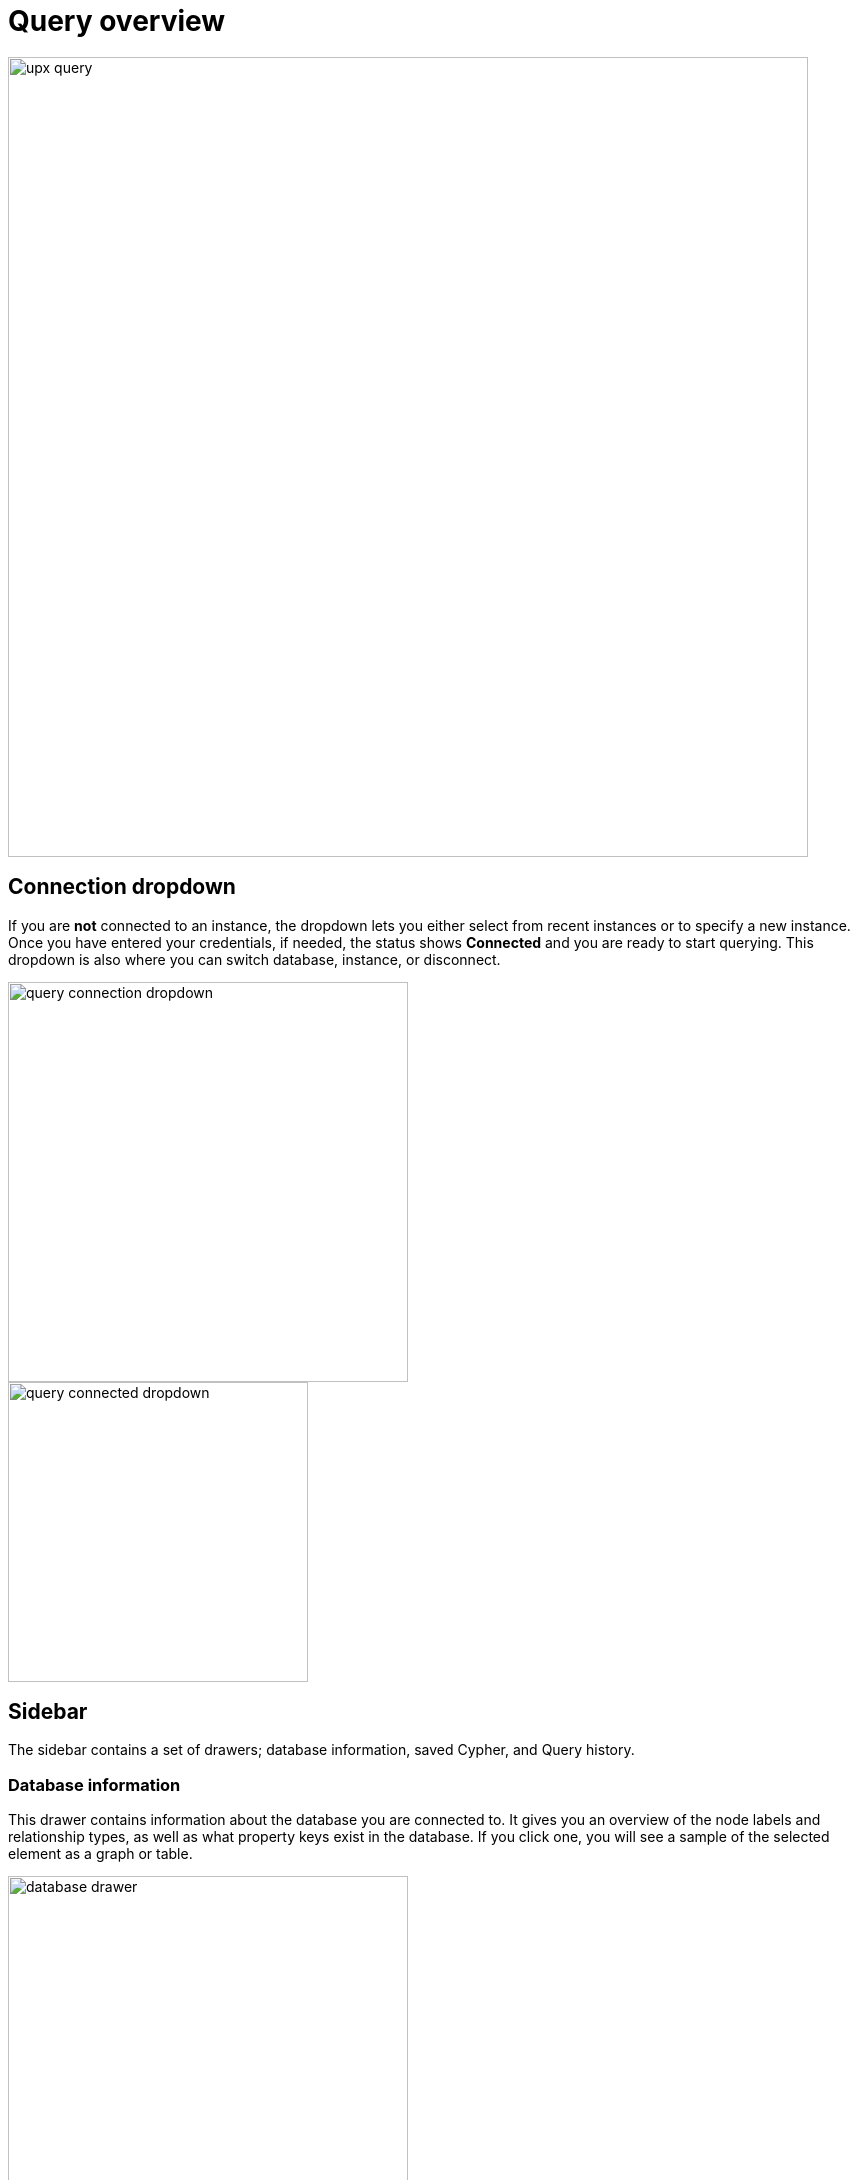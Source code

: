 [[query-overview]]
= Query overview
:description: This section describes how to use the Query tool.

[.shadow]
image::upx-query.png[width=800]

== Connection dropdown

If you are **not** connected to an instance, the dropdown lets you either select from recent instances or to specify a new instance.
Once you have entered your credentials, if needed, the status shows **Connected** and you are ready to start querying.
This dropdown is also where you can switch database, instance, or disconnect.

[.shadow]
image::query-connection-dropdown.png[width=400]

[.shadow]
image::query-connected-dropdown.png[width=300]


== Sidebar

The sidebar contains a set of drawers; database information, saved Cypher, and Query history.

=== Database information

This drawer contains information about the database you are connected to.
It gives you an overview of the node labels and relationship types, as well as what property keys exist in the database.
If you click one, you will see a sample of the selected element as a graph or table.

[.shadow]
image::database-drawer.png[width=400]

Additionally, the drawer contains node and relationship counts, displayed in parantheses.

=== Saved Cypher

The Saved Cypher drawer is where you keep your bookmarked queries and commands.

[.shadow]
image::saved-cypher-drawer.png[width=400]

From here, you can organize your saved Cypher, download or upload these, or delete them if needed.
To run a saved query, click on it to populate it to the Cypher editor and use the play button to execute.

To save a query, use the bookmark icon in the Cypher editor.

[.shadow]
image::save-cypher.png[width=800]


=== Query history

This drawer contains a list of your previously run queries, for your reference.
Queries are kept here until you delete them and are not limited to the current instance.

== Cypher editor

The Cypher editor is the primary interface for entering and running Cypher queries and commands.
The editor can be instantiated several times, which allows you to edit the query inside the result frame and rerun it.
It can hold multiple lines for long queries or commands.

=== Syntax highlighting

* A smart highlight of matching pairs around the current position of the cursor, for example, matching brackets, braces, and parenthesis.
* Matching pairs are auto-closed.
* A smart highlight of identical words on a word click.
* Words, such as attributes, anon name, and values, are highlighted in different colors.
* Any punctuation, such as parenthesis and comma, has a slightly different color than text.
* Warnings are displayed with a red squiggly line that displays the error if you hover.

.Useful shortcuts
[cols="3,2,2",options="header"]
|===
| Description
| Keyboard shortcut (Mac OS)
| Keyboard shortcut (Windows and Linux)

| Select highlighted identical words one by one.
| *command + D*
| *Ctrl + D*

| Select all highlighted identical words.
| *command + shift + L*
| *Ctrl + shift + L*

| Move a query line up and down.
| *ALT + arrow*
| *ALT + arrow*

| Delete a query line.
| *command + shift + K*
| *Ctrl + shift + K*

| Add multiple cursors, if you want to add several lines at the same time.
| *command + ALT + arrow*
| *Ctrl + ALT + arrow*

| Search and replace.
| *command + F*
| *Ctrl + F*

| Run a query.
| *command + enter*
| *Ctrl + Enter*
|===

== Reusable result frames

The reusable result frames in Query allow you to edit the query of an existing result directly in the result fram and rerun it to update the result in situ.
You can also use _Cmd/Ctrl + click_ to send it back to the main editor and re-run it from there.

Query supports different result frame views:

* Graph -- Display the result as nodes and relationships and allow xref:operations/browser-styling.adoc[styling] to be configured.
* Table -- Display the result as JSON formatted rows.
* RAW -- Display the submitted request, the Neo4j Server version and address, and the response.

== Stream

A stream is a scrolling series of result frames.

image:stream.png[]

A reusable result frame is created for each command execution, added to the top of the stream to create a scrollable collection in reverse chronological order.
You can expand and collapse the result frames using the *Collapse* icon.
To remove all the frames from the stream, use the `:clear` command.
Clearing the stream does **not** clear the history, that is done from the **Query history** drawer, as mentioned previously.


